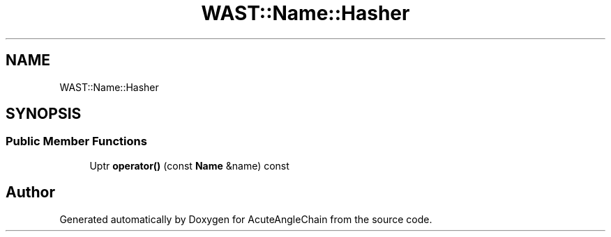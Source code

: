 .TH "WAST::Name::Hasher" 3 "Sun Jun 3 2018" "AcuteAngleChain" \" -*- nroff -*-
.ad l
.nh
.SH NAME
WAST::Name::Hasher
.SH SYNOPSIS
.br
.PP
.SS "Public Member Functions"

.in +1c
.ti -1c
.RI "Uptr \fBoperator()\fP (const \fBName\fP &name) const"
.br
.in -1c

.SH "Author"
.PP 
Generated automatically by Doxygen for AcuteAngleChain from the source code\&.
